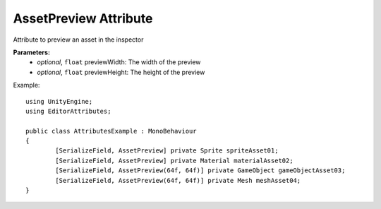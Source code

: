 AssetPreview Attribute
======================

Attribute to preview an asset in the inspector

**Parameters:**
	- `optional`, ``float`` previewWidth: The width of the preview
	- `optional`, ``float`` previewHeight: The height of the preview

Example::

	using UnityEngine;
	using EditorAttributes;
	
	public class AttributesExample : MonoBehaviour
	{
		[SerializeField, AssetPreview] private Sprite spriteAsset01;
		[SerializeField, AssetPreview] private Material materialAsset02;
		[SerializeField, AssetPreview(64f, 64f)] private GameObject gameObjectAsset03;
		[SerializeField, AssetPreview(64f, 64f)] private Mesh meshAsset04;
	}
	
.. image:: ../Images/AssetPreview01.png
